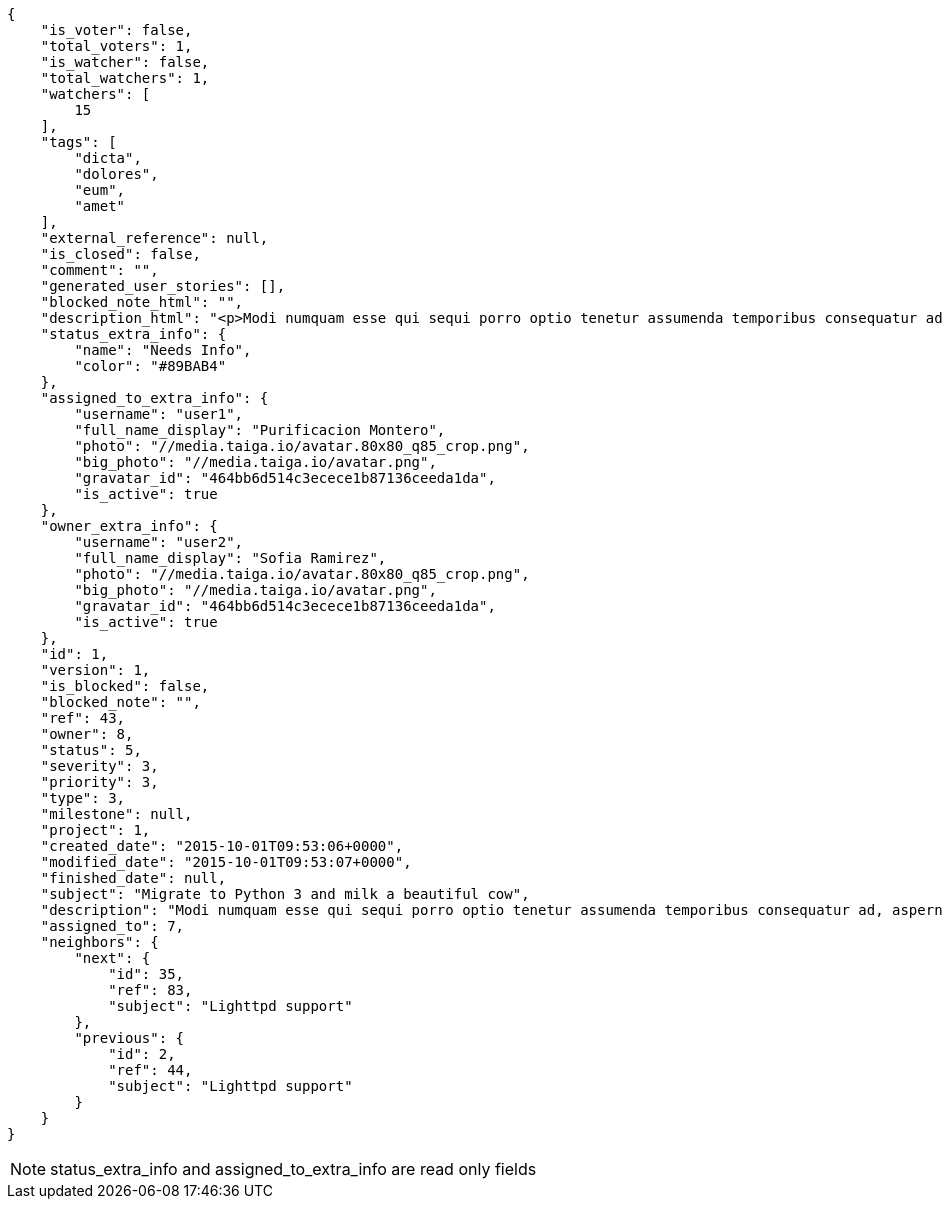 [source,json]
----
{
    "is_voter": false,
    "total_voters": 1,
    "is_watcher": false,
    "total_watchers": 1,
    "watchers": [
        15
    ],
    "tags": [
        "dicta",
        "dolores",
        "eum",
        "amet"
    ],
    "external_reference": null,
    "is_closed": false,
    "comment": "",
    "generated_user_stories": [],
    "blocked_note_html": "",
    "description_html": "<p>Modi numquam esse qui sequi porro optio tenetur assumenda temporibus consequatur ad, aspernatur veniam perferendis quia asperiores dolorem nihil impedit, libero aperiam quis, perspiciatis soluta quis iste? Id quo assumenda distinctio? Cupiditate corporis distinctio placeat dolor commodi delectus eum recusandae, non autem maiores saepe quia cum quasi nisi, a accusantium laudantium nihil eum adipisci aut voluptas debitis enim. Voluptatum voluptas saepe perferendis, a similique saepe sint iure numquam sed voluptas aliquam, laboriosam voluptate sequi?</p>",
    "status_extra_info": {
        "name": "Needs Info",
        "color": "#89BAB4"
    },
    "assigned_to_extra_info": {
        "username": "user1",
        "full_name_display": "Purificacion Montero",
        "photo": "//media.taiga.io/avatar.80x80_q85_crop.png",
        "big_photo": "//media.taiga.io/avatar.png",
        "gravatar_id": "464bb6d514c3ecece1b87136ceeda1da",
        "is_active": true
    },
    "owner_extra_info": {
        "username": "user2",
        "full_name_display": "Sofia Ramirez",
        "photo": "//media.taiga.io/avatar.80x80_q85_crop.png",
        "big_photo": "//media.taiga.io/avatar.png",
        "gravatar_id": "464bb6d514c3ecece1b87136ceeda1da",
        "is_active": true
    },
    "id": 1,
    "version": 1,
    "is_blocked": false,
    "blocked_note": "",
    "ref": 43,
    "owner": 8,
    "status": 5,
    "severity": 3,
    "priority": 3,
    "type": 3,
    "milestone": null,
    "project": 1,
    "created_date": "2015-10-01T09:53:06+0000",
    "modified_date": "2015-10-01T09:53:07+0000",
    "finished_date": null,
    "subject": "Migrate to Python 3 and milk a beautiful cow",
    "description": "Modi numquam esse qui sequi porro optio tenetur assumenda temporibus consequatur ad, aspernatur veniam perferendis quia asperiores dolorem nihil impedit, libero aperiam quis, perspiciatis soluta quis iste? Id quo assumenda distinctio? Cupiditate corporis distinctio placeat dolor commodi delectus eum recusandae, non autem maiores saepe quia cum quasi nisi, a accusantium laudantium nihil eum adipisci aut voluptas debitis enim. Voluptatum voluptas saepe perferendis, a similique saepe sint iure numquam sed voluptas aliquam, laboriosam voluptate sequi?",
    "assigned_to": 7,
    "neighbors": {
        "next": {
            "id": 35,
            "ref": 83,
            "subject": "Lighttpd support"
        },
        "previous": {
            "id": 2,
            "ref": 44,
            "subject": "Lighttpd support"
        }
    }
}
----

[NOTE]
status_extra_info and assigned_to_extra_info are read only fields
